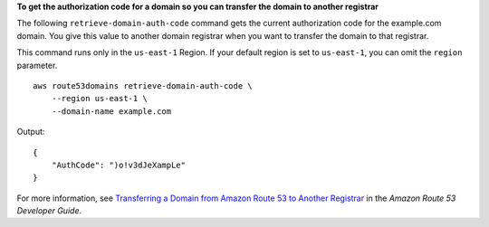 **To get the authorization code for a domain so you can transfer the domain to another registrar**

The following ``retrieve-domain-auth-code`` command gets the current authorization code for the example.com domain. You give this value to another domain registrar when you want to transfer the domain to that registrar. 

This command runs only in the ``us-east-1`` Region. If your default region is set to ``us-east-1``, you can omit the ``region`` parameter. ::

    aws route53domains retrieve-domain-auth-code \
        --region us-east-1 \
        --domain-name example.com

Output::

    {
        "AuthCode": ")o!v3dJeXampLe"
    }

For more information, see `Transferring a Domain from Amazon Route 53 to Another Registrar <http://docs.aws.amazon.com/Route53/latest/DeveloperGuide/domain-transfer-from-route-53.html>`__ in the *Amazon Route 53 Developer Guide*.
